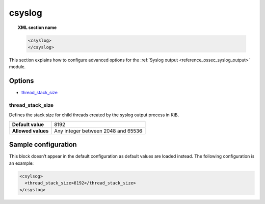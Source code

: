 .. Copyright (C) 2019 Wazuh, Inc.

.. _reference_ossec_csyslog:

csyslog
=======

.. topic:: XML section name

	.. code-block:: xml

		<csyslog>
		</csyslog>

This section explains how to configure advanced options for the  :ref:`Syslog output <reference_ossec_syslog_output>` module.

Options
-------

- `thread_stack_size`_

thread_stack_size
^^^^^^^^^^^^^^^^^

Defines the stack size for child threads created by the syslog output process in KiB.

+--------------------+------------------------------------------------------------------------------------------+
| **Default value**  | 8192                                                                                     |
+--------------------+------------------------------------------------------------------------------------------+
| **Allowed values** | Any integer between 2048 and 65536                                                       |
+--------------------+------------------------------------------------------------------------------------------+

Sample configuration
--------------------

This block doesn’t appear in the default configuration as default values are loaded instead. The following configuration is an example:

.. code-block:: xml

    <csylsog>
      <thread_stack_size>8192</thread_stack_size>
    </csyslog>

